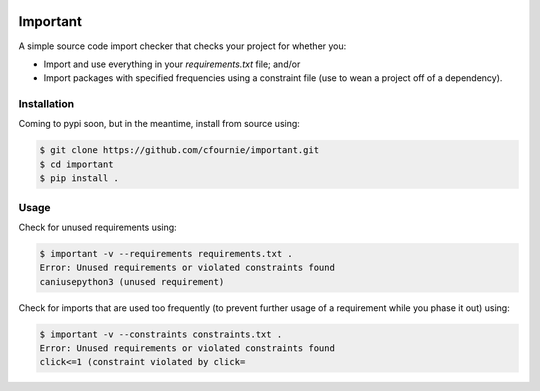 .. image:: https://travis-ci.org/cfournie/important.svg?branch=master
    :target: https://travis-ci.org/cfournie/important

Important
=========

A simple source code import checker that checks your project for whether you:

- Import and use everything in your `requirements.txt` file; and/or
- Import packages with specified frequencies using a constraint file (use to
  wean a project off of a dependency).

Installation
------------

Coming to pypi soon, but in the meantime, install from source using:

.. code:: bash

    $ git clone https://github.com/cfournie/important.git
    $ cd important
    $ pip install .

Usage
-----

Check for unused requirements using:

.. code:: bash

    $ important -v --requirements requirements.txt .
    Error: Unused requirements or violated constraints found
    caniusepython3 (unused requirement)


Check for imports that are used too frequently (to prevent further usage of a
requirement while you phase it out) using:

.. code:: bash

    $ important -v --constraints constraints.txt .
    Error: Unused requirements or violated constraints found
    click<=1 (constraint violated by click=

